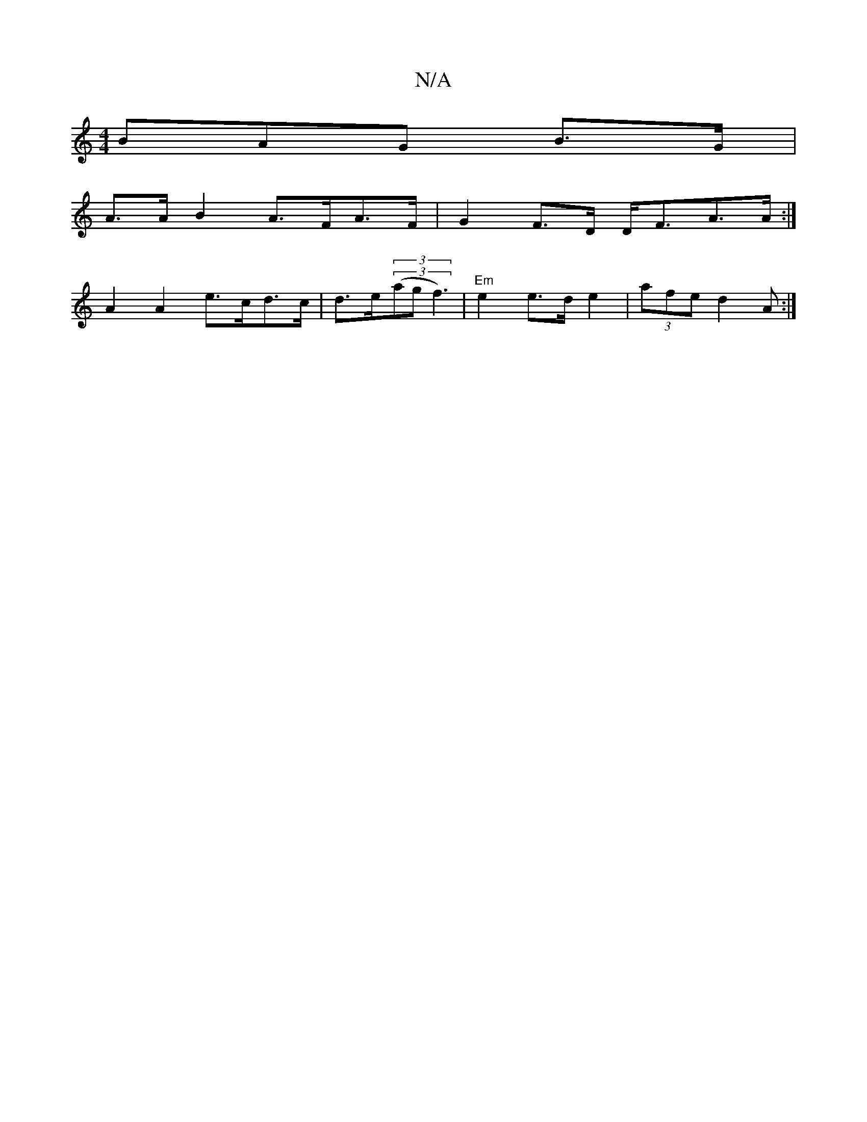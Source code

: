 X:1
T:N/A
M:4/4
R:N/A
K:Cmajor
BAG B>G |
A>A B2 A>FA>F | 1 G2 F>D D<FA>A:|
A2 A2 e>cd>c | d>e(3(3(agf3) | "Em"e2 e>d e2|(3afe d2 A :|

g>B A<A A>e c>e [Aafd)ef| efd efg | a2 f fef f2d | ef2 d2 :|

|:[A3G]AB ccAF | EGFE BEAB | ABcB 